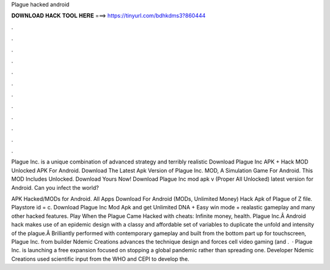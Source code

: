 Plague hacked android



𝐃𝐎𝐖𝐍𝐋𝐎𝐀𝐃 𝐇𝐀𝐂𝐊 𝐓𝐎𝐎𝐋 𝐇𝐄𝐑𝐄 ===> https://tinyurl.com/bdhkdms3?860444



.



.



.



.



.



.



.



.



.



.



.



.

Plague Inc. is a unique combination of advanced strategy and terribly realistic Download Plague Inc APK + Hack MOD Unlocked APK For Android. Download The Latest Apk Version of Plague Inc. MOD, A Simulation Game For Android. This MOD Includes Unlocked. Download Yours Now! Download Plague Inc mod apk v (Proper All Unlocked) latest version for Android. Can you infect the world?

APK Hacked/MODs for Android. All Apps Download For Android (MODs, Unlimited Money) Hack Apk of Plague of Z file. Playstore id = c. Download Plague Inc Mod Apk and get Unlimited DNA + Easy win mode + realastic gameplay and many other hacked features. Play When the Plague Came Hacked with cheats: Infinite money, health. Plague Inc.Â Android hack makes use of an epidemic design with a classy and affordable set of variables to duplicate the unfold and intensity of the plague.Â Brilliantly performed with contemporary gameplay and built from the bottom part up for touchscreen, Plague Inc. from builder Ndemic Creations advances the technique design and forces cell video gaming (and .  · Plague Inc. is launching a free expansion focused on stopping a global pandemic rather than spreading one. Developer Ndemic Creations used scientific input from the WHO and CEPI to develop the.
